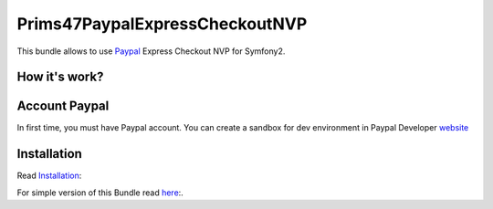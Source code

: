 Prims47PaypalExpressCheckoutNVP
===============================


This bundle allows to use Paypal_ Express Checkout NVP for Symfony2.

.. _Paypal: https://developer.paypal.com/docs/classic/express-checkout/gs_expresscheckout/

How it's work?
--------------
.. image:: https://www.paypalobjects.com/webstatic/en_US/developer/docs/ec/EC_hooks.gif

Account Paypal
--------------

In first time, you must have Paypal account. 
You can create a sandbox for dev environment in Paypal Developer website_ 

.. _website: https://developer.paypal.com/


Installation
------------

Read `Installation <https://github.com/Prims47/Prims47PaypalExpressCheckoutNVPBundle/tree/master/Resources/doc/installation.rst>`_:

For simple version of this Bundle read `here <https://github.com/Prims47/Prims47PaypalExpressCheckoutNVPBundle/tree/master/Resources/doc/simple.rst>`_:.